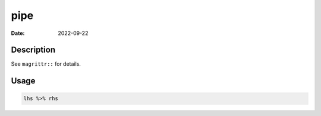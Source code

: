 ====
pipe
====

:Date: 2022-09-22

Description
===========

See ``magrittr::`` for details.

Usage
=====

.. code:: r

   lhs %>% rhs
